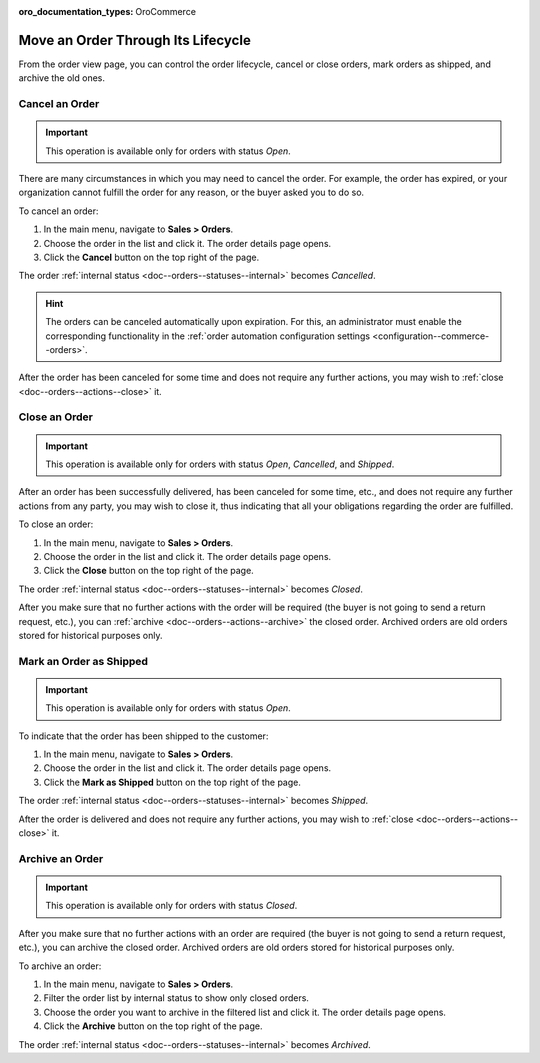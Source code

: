 :oro_documentation_types: OroCommerce

Move an Order Through Its Lifecycle
===================================

From the order view page, you can control the order lifecycle, cancel or close orders, mark orders as shipped, and archive the old ones.

.. _doc--orders--actions--cancel:

Cancel an Order
---------------

.. important:: This operation is available only for orders with status *Open*.

There are many circumstances in which you may need to cancel the order. For example, the order has expired, or your organization cannot fulfill the order for any reason, or the buyer asked you to do so.

To cancel an order:

1. In the main menu, navigate to **Sales > Orders**.
#. Choose the order in the list and click it. The order details page opens.
#. Click the **Cancel** button on the top right of the page.

The order :ref:`internal status <doc--orders--statuses--internal>` becomes *Cancelled*.

.. hint:: The orders can be canceled automatically upon expiration. For this, an administrator must enable the corresponding functionality in the :ref:`order automation configuration settings <configuration--commerce--orders>`.

After the order has been canceled for some time and does not require any further actions, you may wish to :ref:`close <doc--orders--actions--close>` it.

.. _doc--orders--actions--close:

Close an Order
--------------

.. important:: This operation is available only for orders with status *Open*, *Cancelled*, and *Shipped*.


After an order has been successfully delivered, has been canceled for some time, etc., and does not require any further actions from any party, you may wish to close it, thus indicating that all your obligations regarding the order are fulfilled.

To close an order:

1. In the main menu, navigate to **Sales > Orders**.
#. Choose the order in the list and click it. The order details page opens.
#. Click the **Close** button on the top right of the page.

The order :ref:`internal status <doc--orders--statuses--internal>` becomes *Closed*.

After you make sure that no further actions with the order will be required (the buyer is not going to send a return request, etc.), you can :ref:`archive <doc--orders--actions--archive>` the closed order. Archived orders are old orders stored for historical purposes only.

.. _doc--orders--actions--mark-shipped:

Mark an Order as Shipped
------------------------

.. important:: This operation is available only for orders with status *Open*.

To indicate that the order has been shipped to the customer:

1. In the main menu, navigate to **Sales > Orders**.
#. Choose the order in the list and click it. The order details page opens.
#. Click the **Mark as Shipped** button on the top right of the page.

The order :ref:`internal status <doc--orders--statuses--internal>` becomes *Shipped*.

After the order is delivered and does not require any further actions, you may wish to :ref:`close <doc--orders--actions--close>` it.

.. _doc--orders--actions--archive:

Archive an Order
----------------

.. important:: This operation is available only for orders with status *Closed*.

After you make sure that no further actions with an order are required (the buyer is not going to send a return request, etc.), you can archive the closed order. Archived orders are old orders stored for historical purposes only.

To archive an order:

1. In the main menu, navigate to **Sales > Orders**.
#. Filter the order list by internal status to show only closed orders.
#. Choose the order you want to archive in the filtered list and click it. The order details page opens.
#. Click the **Archive** button on the top right of the page.

The order :ref:`internal status <doc--orders--statuses--internal>` becomes *Archived*.

